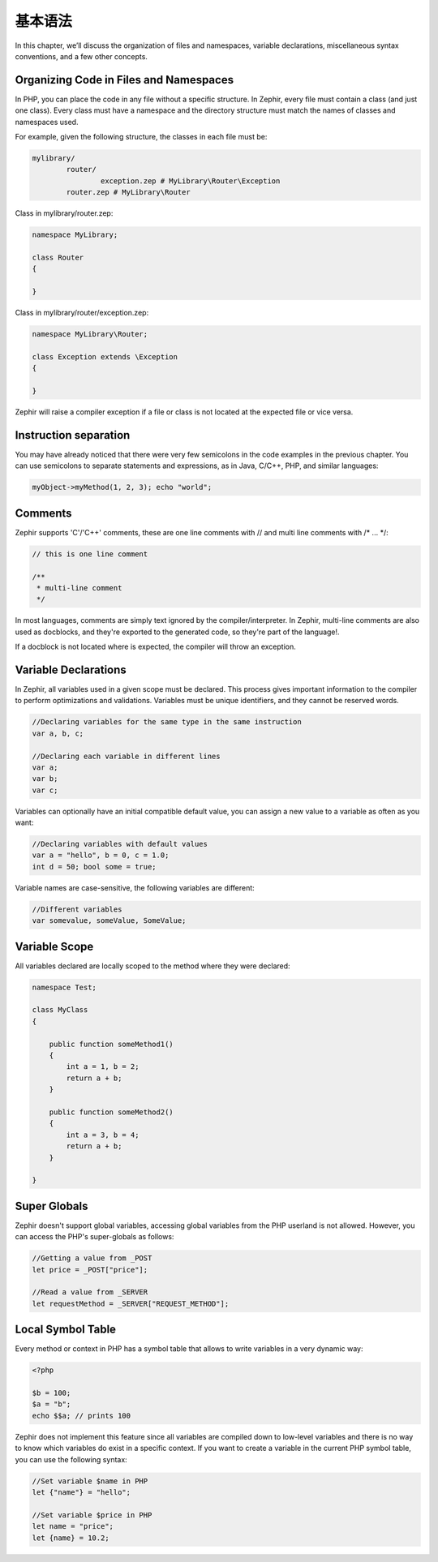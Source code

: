 基本语法
============
In this chapter, we’ll discuss the organization of files and namespaces, variable declarations,
miscellaneous syntax conventions, and a few other concepts.

Organizing Code in Files and Namespaces
---------------------------------------
In PHP, you can place the code in any file without a specific structure. In Zephir, every file must contain
a class (and just one class). Every class must have a namespace and the directory structure must match
the names of classes and namespaces used.

For example, given the following structure, the classes in each file must be:

.. code-block:: sh

	mylibrary/
		router/
			exception.zep # MyLibrary\Router\Exception
		router.zep # MyLibrary\Router

Class in mylibrary/router.zep:

.. code-block:: zephir

	namespace MyLibrary;

	class Router
	{

	}

Class in mylibrary/router/exception.zep:

.. code-block:: zephir

	namespace MyLibrary\Router;

	class Exception extends \Exception
	{

	}

Zephir will raise a compiler exception if a file or class is not located at the expected file or vice versa.

Instruction separation
----------------------
You may have already noticed that there were very few semicolons in the code examples in the previous chapter.
You can use semicolons to separate statements and expressions, as in Java, C/C++, PHP, and similar languages:

.. code-block:: zephir

	myObject->myMethod(1, 2, 3); echo "world";

Comments
--------
Zephir supports 'C'/'C++' comments, these are one line comments with // and multi line comments with /* ... \*/:

.. code-block:: c

	// this is one line comment

	/**
	 * multi-line comment
	 */

In most languages, comments are simply text ignored by the compiler/interpreter. In Zephir,
multi-line comments are also used as docblocks, and they're exported to the generated code,
so they're part of the language!.

If a docblock is not located where is expected, the compiler will throw an exception.

Variable Declarations
---------------------
In Zephir, all variables used in a given scope must be declared. This process gives important information
to the compiler to perform optimizations and validations. Variables must be unique identifiers, and they cannot be
reserved words.

.. code-block:: zephir

	//Declaring variables for the same type	in the same instruction
	var a, b, c;

	//Declaring each variable in different lines
	var a;
	var b;
	var c;

Variables can optionally have an initial compatible default value, you can assign a new value to a variable
as often as you want:

.. code-block:: zephir

	//Declaring variables with default values
	var a = "hello", b = 0, c = 1.0;
	int d = 50; bool some = true;

Variable names are case-sensitive, the following variables are different:

.. code-block:: zephir

	//Different variables
	var somevalue, someValue, SomeValue;

Variable Scope
--------------
All variables declared are locally scoped to the method where they were declared:

.. code-block:: zephir

    namespace Test;

    class MyClass
    {

        public function someMethod1()
        {
            int a = 1, b = 2;
            return a + b;
        }

        public function someMethod2()
        {
            int a = 3, b = 4;
            return a + b;
        }

    }

Super Globals
-------------
Zephir doesn't support global variables, accessing global variables from the PHP userland is not allowed.
However, you can access the PHP's super-globals as follows:

.. code-block:: zephir

	//Getting a value from _POST
	let price = _POST["price"];

	//Read a value from _SERVER
	let requestMethod = _SERVER["REQUEST_METHOD"];

Local Symbol Table
------------------
Every method or context in PHP has a symbol table that allows to write variables in a very dynamic
way:

.. code-block:: php

	<?php

	$b = 100;
	$a = "b";
	echo $$a; // prints 100

Zephir does not implement this feature since all variables are compiled down to low-level variables
and there is no way to know which variables do exist in a specific context. If you want to create
a variable in the current PHP symbol table, you can use the following syntax:

.. code-block:: zephir

	//Set variable $name in PHP
	let {"name"} = "hello";

	//Set variable $price in PHP
	let name = "price";
	let {name} = 10.2;
